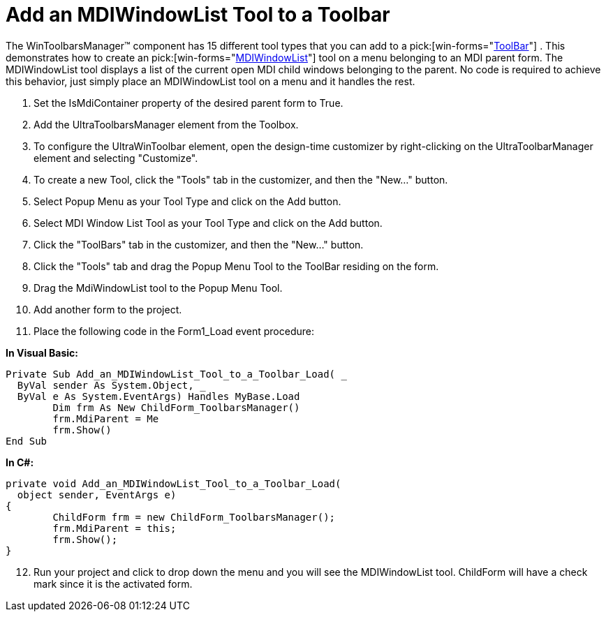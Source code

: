 ﻿////

|metadata|
{
    "name": "wintoolbarsmanager-add-an-mdiwindowlist-tool-to-a-toolbar",
    "controlName": ["WinToolbarsManager"],
    "tags": [],
    "guid": "{36F97D7F-4AE1-47A9-963E-AF24B602C9B4}",  
    "buildFlags": [],
    "createdOn": "2005-07-07T00:00:00Z"
}
|metadata|
////

= Add an MDIWindowList Tool to a Toolbar

The WinToolbarsManager™ component has 15 different tool types that you can add to a  pick:[win-forms="link:infragistics4.win.ultrawintoolbars.v{ProductVersion}~infragistics.win.ultrawintoolbars.ultratoolbar.html[ToolBar]"] . This demonstrates how to create an  pick:[win-forms="link:infragistics4.win.ultrawintoolbars.v{ProductVersion}~infragistics.win.ultrawintoolbars.mdiwindowlisttool.html[MDIWindowList]"]  tool on a menu belonging to an MDI parent form. The MDIWindowList tool displays a list of the current open MDI child windows belonging to the parent. No code is required to achieve this behavior, just simply place an MDIWindowList tool on a menu and it handles the rest.

[start=1]
. Set the IsMdiContainer property of the desired parent form to True.
[start=2]
. Add the UltraToolbarsManager element from the Toolbox.
[start=3]
. To configure the UltraWinToolbar element, open the design-time customizer by right-clicking on the UltraToolbarManager element and selecting "Customize".
[start=4]
. To create a new Tool, click the "Tools" tab in the customizer, and then the "New..." button.
[start=5]
. Select Popup Menu as your Tool Type and click on the Add button.
[start=6]
. Select MDI Window List Tool as your Tool Type and click on the Add button.
[start=7]
. Click the "ToolBars" tab in the customizer, and then the "New..." button.
[start=8]
. Click the "Tools" tab and drag the Popup Menu Tool to the ToolBar residing on the form.
[start=9]
. Drag the MdiWindowList tool to the Popup Menu Tool.
[start=10]
. Add another form to the project.
[start=11]
. Place the following code in the Form1_Load event procedure:

*In Visual Basic:*

----
Private Sub Add_an_MDIWindowList_Tool_to_a_Toolbar_Load( _
  ByVal sender As System.Object, _
  ByVal e As System.EventArgs) Handles MyBase.Load
	Dim frm As New ChildForm_ToolbarsManager()
	frm.MdiParent = Me
	frm.Show()
End Sub
----

*In C#:*

----
private void Add_an_MDIWindowList_Tool_to_a_Toolbar_Load( 
  object sender, EventArgs e)
{
	ChildForm frm = new ChildForm_ToolbarsManager();
	frm.MdiParent = this;
	frm.Show();
}
----

[start=12]
. Run your project and click to drop down the menu and you will see the MDIWindowList tool. ChildForm will have a check mark since it is the activated form.